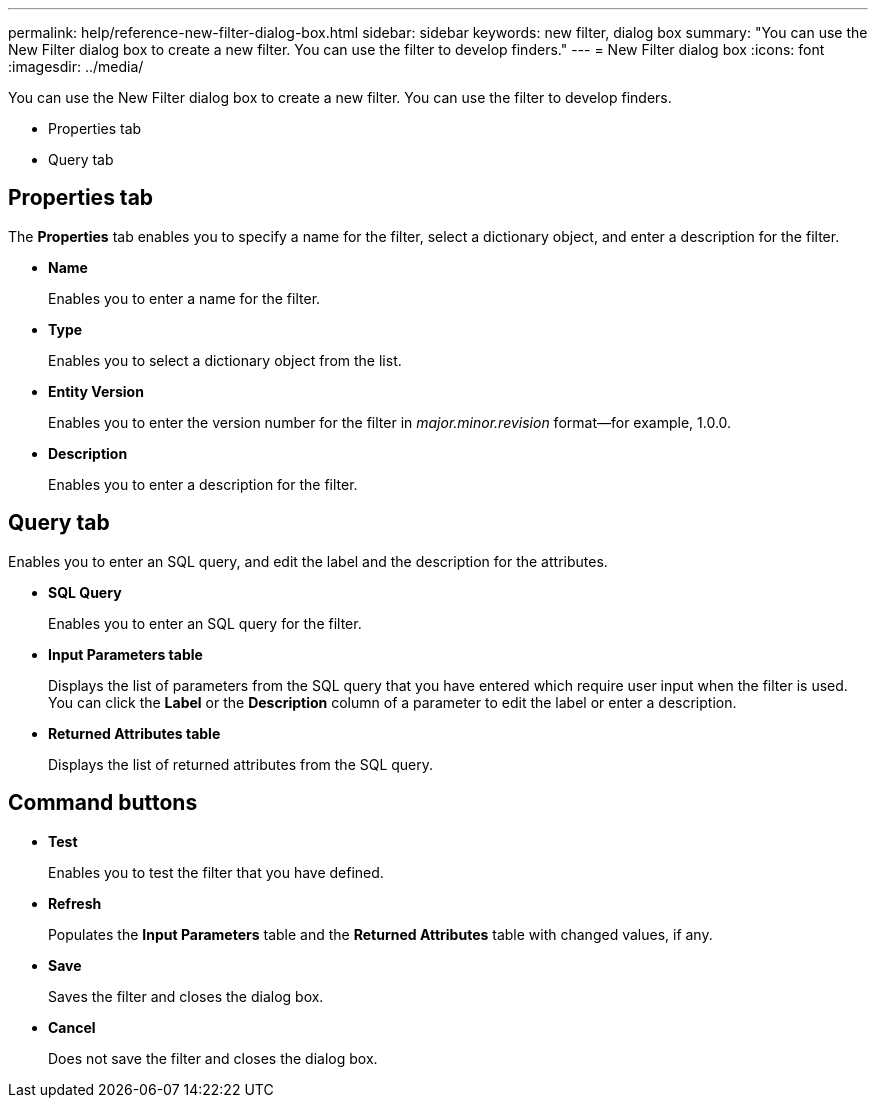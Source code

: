 ---
permalink: help/reference-new-filter-dialog-box.html
sidebar: sidebar
keywords: new filter, dialog box
summary: "You can use the New Filter dialog box to create a new filter. You can use the filter to develop finders."
---
= New Filter dialog box
:icons: font
:imagesdir: ../media/

[.lead]
You can use the New Filter dialog box to create a new filter. You can use the filter to develop finders.

* Properties tab
* Query tab

== Properties tab

The *Properties* tab enables you to specify a name for the filter, select a dictionary object, and enter a description for the filter.

* *Name*
+
Enables you to enter a name for the filter.

* *Type*
+
Enables you to select a dictionary object from the list.

* *Entity Version*
+
Enables you to enter the version number for the filter in _major.minor.revision_ format--for example, 1.0.0.

* *Description*
+
Enables you to enter a description for the filter.

== Query tab

Enables you to enter an SQL query, and edit the label and the description for the attributes.

* *SQL Query*
+
Enables you to enter an SQL query for the filter.

* *Input Parameters table*
+
Displays the list of parameters from the SQL query that you have entered which require user input when the filter is used. You can click the *Label* or the *Description* column of a parameter to edit the label or enter a description.

* *Returned Attributes table*
+
Displays the list of returned attributes from the SQL query.

== Command buttons

* *Test*
+
Enables you to test the filter that you have defined.

* *Refresh*
+
Populates the *Input Parameters* table and the *Returned Attributes* table with changed values, if any.

* *Save*
+
Saves the filter and closes the dialog box.

* *Cancel*
+
Does not save the filter and closes the dialog box.
